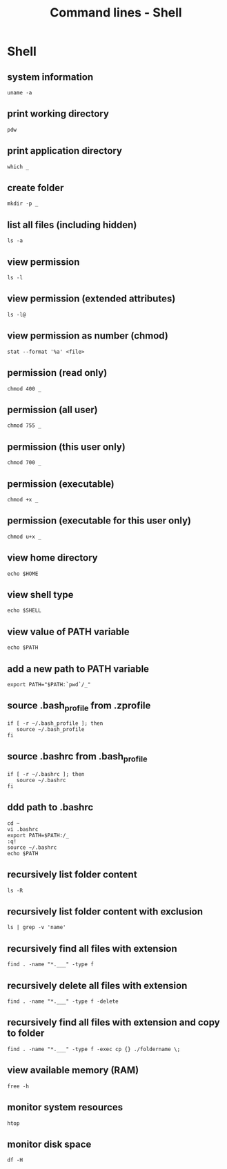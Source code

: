 #+TITLE: Command lines - Shell

* Shell

** system information

#+BEGIN_SRC shell
uname -a
#+END_SRC

** print working directory

#+BEGIN_SRC shell
pdw
#+END_SRC

** print application directory

#+BEGIN_SRC shell
which _
#+END_SRC

** create folder

#+BEGIN_SRC shell
mkdir -p _
#+END_SRC

** list all files (including hidden)

#+BEGIN_SRC shell
ls -a
#+END_SRC


** view permission

#+BEGIN_SRC shell
ls -l
#+END_SRC

** view permission (extended attributes)

#+BEGIN_SRC shell
ls -l@
#+END_SRC

** view permission as number (chmod)

#+BEGIN_SRC shell
stat --format '%a' <file>
#+END_SRC

** permission (read only)

#+BEGIN_SRC shell
chmod 400 _
#+END_SRC

** permission (all user)

#+BEGIN_SRC shell
chmod 755 _
#+END_SRC

** permission (this user only)

#+BEGIN_SRC shell
chmod 700 _
#+END_SRC

** permission (executable)

#+BEGIN_SRC shell
chmod +x _
#+END_SRC

** permission (executable for this user only)

#+BEGIN_SRC shell
chmod u+x _
#+END_SRC

** view home directory

#+BEGIN_SRC shell
echo $HOME
#+END_SRC

** view shell type

#+BEGIN_SRC shell
echo $SHELL
#+END_SRC

** view value of PATH variable

#+BEGIN_SRC shell
echo $PATH
#+END_SRC

** add a new path to PATH variable

#+BEGIN_SRC shell
export PATH="$PATH:`pwd`/_"
#+END_SRC

** source .bash_profile from .zprofile

#+BEGIN_SRC shell
if [ -r ~/.bash_profile ]; then
   source ~/.bash_profile
fi
#+END_SRC

** source .bashrc from .bash_profile

#+BEGIN_SRC shell
if [ -r ~/.bashrc ]; then
   source ~/.bashrc
fi
#+END_SRC

** ddd path to .bashrc

#+BEGIN_SRC shell
cd ~
vi .bashrc
export PATH=$PATH:/_
:q!
source ~/.bashrc
echo $PATH
#+END_SRC

** recursively list folder content

#+BEGIN_SRC shell
ls -R
#+END_SRC

** recursively list folder content with exclusion

#+BEGIN_SRC shell
ls | grep -v 'name'
#+END_SRC

** recursively find all files with extension

#+BEGIN_SRC shell
find . -name "*.___" -type f
#+END_SRC

** recursively delete all files with extension

#+BEGIN_SRC shell
find . -name "*.___" -type f -delete
#+END_SRC

** recursively find all files with extension and copy to folder

#+BEGIN_SRC shell
find . -name "*.___" -type f -exec cp {} ./foldername \;
#+END_SRC

** view available memory (RAM)

#+BEGIN_SRC shell
free -h
#+END_SRC

** monitor system resources

#+BEGIN_SRC shell
htop
#+END_SRC

** monitor disk space

#+BEGIN_SRC shell
df -H
#+END_SRC
